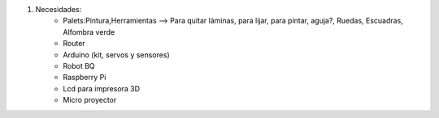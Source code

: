 #. Necesidades:
	- Palets:Pintura,Herramientas --> Para quitar láminas, para lijar, para pintar, aguja?, Ruedas, Escuadras, Alfombra verde          
	- Router
	- Arduino (kit, servos y sensores)
	- Robot BQ
	- Raspberry Pi
	- Lcd para impresora 3D
	- Micro proyector      
          

